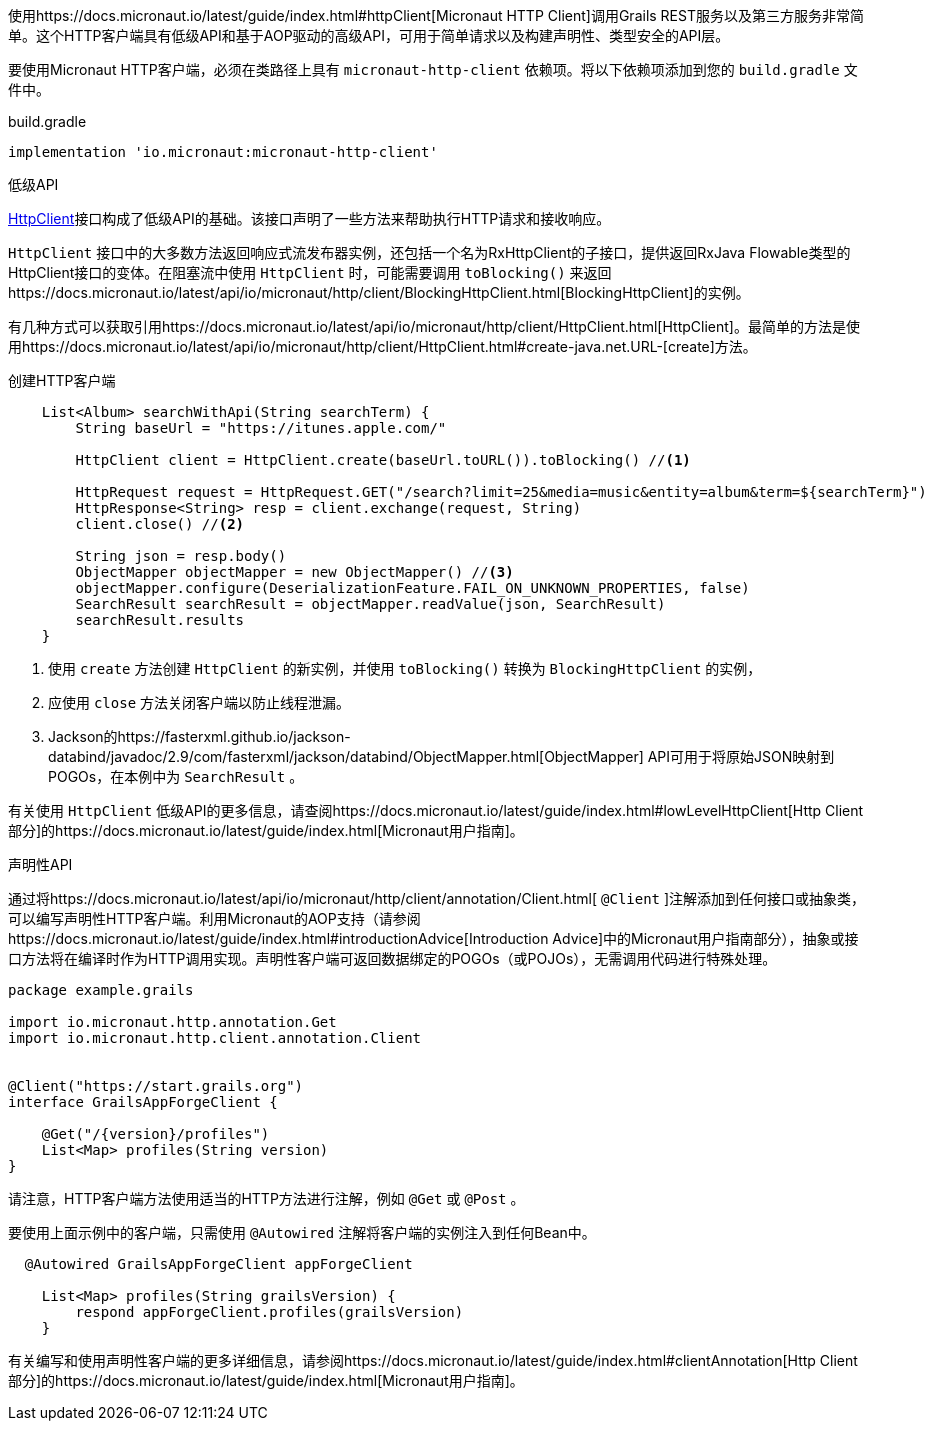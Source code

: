 使用https://docs.micronaut.io/latest/guide/index.html#httpClient[Micronaut HTTP Client]调用Grails REST服务以及第三方服务非常简单。这个HTTP客户端具有低级API和基于AOP驱动的高级API，可用于简单请求以及构建声明性、类型安全的API层。

要使用Micronaut HTTP客户端，必须在类路径上具有 `micronaut-http-client` 依赖项。将以下依赖项添加到您的 `build.gradle` 文件中。

.build.gradle
[source,groovy]
----
implementation 'io.micronaut:micronaut-http-client'
----

低级API

https://docs.micronaut.io/latest/api/io/micronaut/http/client/HttpClient.html[HttpClient]接口构成了低级API的基础。该接口声明了一些方法来帮助执行HTTP请求和接收响应。

`HttpClient` 接口中的大多数方法返回响应式流发布器实例，还包括一个名为RxHttpClient的子接口，提供返回RxJava Flowable类型的HttpClient接口的变体。在阻塞流中使用 `HttpClient` 时，可能需要调用 `toBlocking()` 来返回https://docs.micronaut.io/latest/api/io/micronaut/http/client/BlockingHttpClient.html[BlockingHttpClient]的实例。

有几种方式可以获取引用https://docs.micronaut.io/latest/api/io/micronaut/http/client/HttpClient.html[HttpClient]。最简单的方法是使用https://docs.micronaut.io/latest/api/io/micronaut/http/client/HttpClient.html#create-java.net.URL-[create]方法。

创建HTTP客户端
[source, groovy]
----
    List<Album> searchWithApi(String searchTerm) {
        String baseUrl = "https://itunes.apple.com/"

        HttpClient client = HttpClient.create(baseUrl.toURL()).toBlocking() //<1>

        HttpRequest request = HttpRequest.GET("/search?limit=25&media=music&entity=album&term=${searchTerm}")
        HttpResponse<String> resp = client.exchange(request, String)
        client.close() //<2>

        String json = resp.body()
        ObjectMapper objectMapper = new ObjectMapper() //<3>
        objectMapper.configure(DeserializationFeature.FAIL_ON_UNKNOWN_PROPERTIES, false)
        SearchResult searchResult = objectMapper.readValue(json, SearchResult)
        searchResult.results
    }
----
<1> 使用 `create` 方法创建 `HttpClient` 的新实例，并使用 `toBlocking()` 转换为 `BlockingHttpClient` 的实例，
<2> 应使用 `close` 方法关闭客户端以防止线程泄漏。
<3> Jackson的https://fasterxml.github.io/jackson-databind/javadoc/2.9/com/fasterxml/jackson/databind/ObjectMapper.html[ObjectMapper] API可用于将原始JSON映射到POGOs，在本例中为 `SearchResult` 。

有关使用 `HttpClient` 低级API的更多信息，请查阅https://docs.micronaut.io/latest/guide/index.html#lowLevelHttpClient[Http Client部分]的https://docs.micronaut.io/latest/guide/index.html[Micronaut用户指南]。

声明性API

通过将https://docs.micronaut.io/latest/api/io/micronaut/http/client/annotation/Client.html[ `@Client` ]注解添加到任何接口或抽象类，可以编写声明性HTTP客户端。利用Micronaut的AOP支持（请参阅https://docs.micronaut.io/latest/guide/index.html#introductionAdvice[Introduction Advice]中的Micronaut用户指南部分），抽象或接口方法将在编译时作为HTTP调用实现。声明性客户端可返回数据绑定的POGOs（或POJOs），无需调用代码进行特殊处理。

[source,groovy]
----
package example.grails

import io.micronaut.http.annotation.Get
import io.micronaut.http.client.annotation.Client


@Client("https://start.grails.org")
interface GrailsAppForgeClient {

    @Get("/{version}/profiles")
    List<Map> profiles(String version)
}

----

请注意，HTTP客户端方法使用适当的HTTP方法进行注解，例如 `@Get` 或 `@Post` 。

要使用上面示例中的客户端，只需使用 `@Autowired` 注解将客户端的实例注入到任何Bean中。

[source,groovy]
----
  @Autowired GrailsAppForgeClient appForgeClient

    List<Map> profiles(String grailsVersion) {
        respond appForgeClient.profiles(grailsVersion)
    }
----

有关编写和使用声明性客户端的更多详细信息，请参阅https://docs.micronaut.io/latest/guide/index.html#clientAnnotation[Http Client部分]的https://docs.micronaut.io/latest/guide/index.html[Micronaut用户指南]。